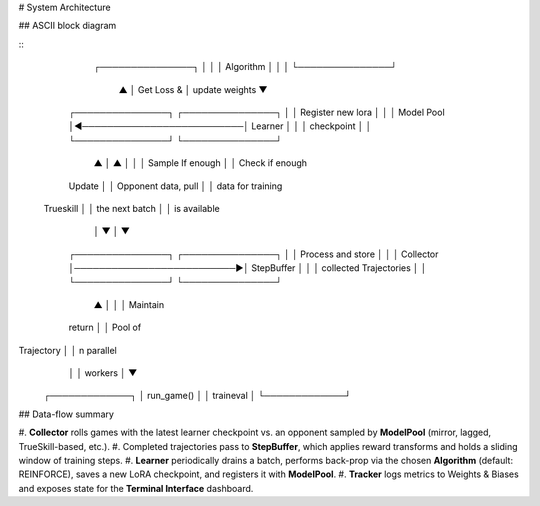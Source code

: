 # System Architecture

.. \_arch-diagram:

## ASCII block diagram

\::

                                                ┌───────────────┐
                                                │               │
                                                │   Algorithm   │
                                                │               │
                                                └───────────────┘
                                                        ▲        
                                                        │ Get Loss &
                                                        │ update weights
                                                        ▼
    ┌───────────────┐                           ┌───────────────┐
    │               │    Register new lora      │               │
    │   Model Pool  │◀──────────────────────────│    Learner    │
    │               │       checkpoint          │               │
    └───────────────┘                           └───────────────┘
           ▲ │                                         ▲ │ 
           │ │ Sample                        If enough │ │ Check if enough
    Update │ │ Opponent                     data, pull │ │ data for training
 Trueskill │ │                          the next batch │ │ is available
           │ ▼                                         │ ▼
    ┌───────────────┐                           ┌───────────────┐
    │               │     Process and store     │               │
    │   Collector   │──────────────────────────▶│   StepBuffer  │
    │               │  collected Trajectories   │               │
    └───────────────┘                           └───────────────┘
           ▲ │
           │ │ Maintain
    return │ │ Pool of 
Trajectory │ │ n parallel
           │ │ workers
           │ ▼
     ┌─────────────┐
     │  run_game() │
     │  train\eval │
     └─────────────┘

## Data-flow summary

\#. **Collector** rolls games with the latest learner checkpoint vs. an opponent sampled by **ModelPool** (mirror, lagged, TrueSkill-based, etc.).
\#. Completed trajectories pass to **StepBuffer**, which applies reward transforms and holds a sliding window of training steps.
\#. **Learner** periodically drains a batch, performs back-prop via the chosen **Algorithm** (default: REINFORCE), saves a new LoRA checkpoint, and registers it with **ModelPool**.
\#. **Tracker** logs metrics to Weights & Biases and exposes state for the **Terminal Interface** dashboard.
